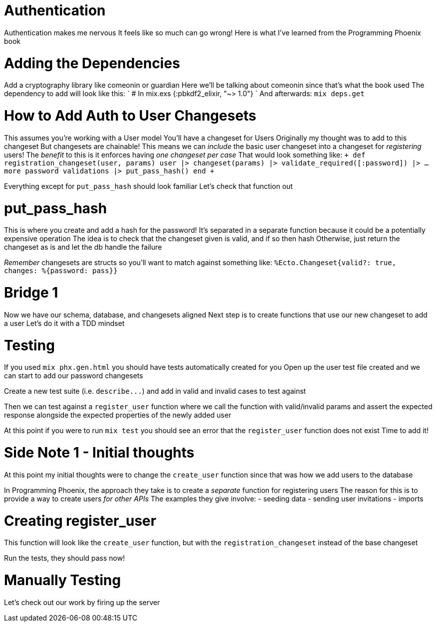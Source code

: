 :doctype: book

:phoenix:

= Authentication

Authentication makes me nervous It feels like so much can go wrong!
Here is what I've learned from the Programming Phoenix book

= Adding the Dependencies

Add a cryptography library like comeonin or guardian Here we'll be talking about comeonin since that's what the book used The dependency to add will look like this: ` # In mix.exs {:pbkdf2_elixir, "~> 1.0"} ` And afterwards: `mix deps.get`

= How to Add Auth to User Changesets

This assumes you're working with a User model You'll have a changeset for Users Originally my thought was to add to this changeset But changesets are chainable!
This means we can _include_ the basic user changeset into a changeset for _registering_ users!
The _benefit_ to this is it enforces having _one changeset per case_ That would look something like: `+ def registration_changeset(user, params)   user   |> changeset(params)   |> validate_required([:password])   |> ...
more password validations   |> put_pass_hash() end +`

Everything except for `put_pass_hash` should look familiar Let's check that function out

= put_pass_hash

This is where you create and add a hash for the password!
It's separated in a separate function because it could be a potentially expensive operation The idea is to check that the changeset given is valid, and if so then hash Otherwise, just return the changeset as is and let the db handle the failure

_Remember_ changesets are structs so you'll want to match against something like: `%Ecto.Changeset{valid?: true, changes: %{password: pass}}`

= Bridge 1

Now we have our schema, database, and changesets aligned Next step is to create functions that use our new changeset to add a user Let's do it with a TDD mindset

= Testing

If you used `mix phx.gen.html` you should have tests automatically created for you Open up the user test file created and we can start to add our password changesets

Create a new test suite (i.e.
`+describe...+`) and add in valid and invalid cases to test against

Then we can test against a `register_user` function where we call the function with valid/invalid params and assert the expected response alongside the expected properties of the newly added user

At this point if you were to run `mix test` you should see an error that the `register_user` function does not exist Time to add it!

= Side Note 1 - Initial thoughts

At this point my initial thoughts were to change the `create_user` function since that was how we add users to the database

In Programming Phoenix, the approach they take is to create a _separate_ function for registering users The reason for this is to provide a way to create users _for other APIs_ The examples they give involve: - seeding data - sending user invitations - imports

= Creating register_user

This function will look like the `create_user` function, but with the `registration_changeset` instead of the base changeset

Run the tests, they should pass now!

= Manually Testing

Let's check out our work by firing up the server
